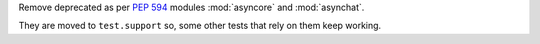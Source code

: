 Remove deprecated as per :pep:`594` modules :mod:`asyncore` and :mod:`asynchat`.

They are moved to ``test.support`` so, some other tests that rely on them keep
working.
